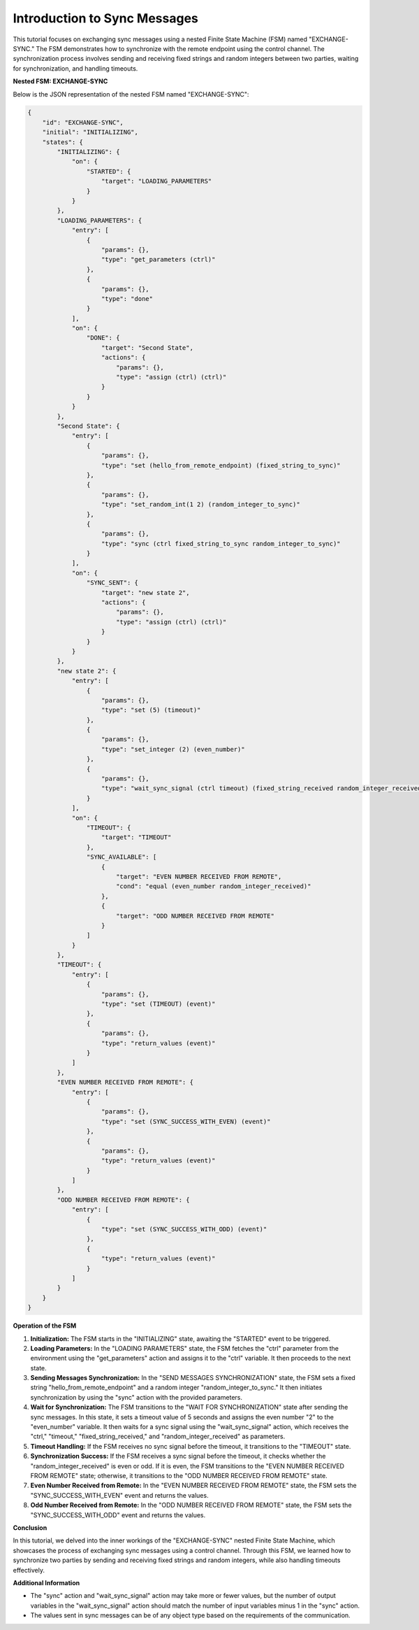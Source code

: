 Introduction to Sync Messages
=============================

This tutorial focuses on exchanging sync messages using a nested Finite State Machine (FSM) named "EXCHANGE-SYNC." The FSM demonstrates how to synchronize with the remote endpoint using the control channel. The synchronization process involves sending and receiving fixed strings and random integers between two parties, waiting for synchronization, and handling timeouts.

**Nested FSM: EXCHANGE-SYNC**

Below is the JSON representation of the nested FSM named "EXCHANGE-SYNC":

.. code-block:: json

    {
        "id": "EXCHANGE-SYNC",
        "initial": "INITIALIZING",
        "states": {
            "INITIALIZING": {
                "on": {
                    "STARTED": {
                        "target": "LOADING_PARAMETERS"
                    }
                }
            },
            "LOADING_PARAMETERS": {
                "entry": [
                    {
                        "params": {},
                        "type": "get_parameters (ctrl)"
                    },
                    {
                        "params": {},
                        "type": "done"
                    }
                ],
                "on": {
                    "DONE": {
                        "target": "Second State",
                        "actions": {
                            "params": {},
                            "type": "assign (ctrl) (ctrl)"
                        }
                    }
                }
            },
            "Second State": {
                "entry": [
                    {
                        "params": {},
                        "type": "set (hello_from_remote_endpoint) (fixed_string_to_sync)"
                    },
                    {
                        "params": {},
                        "type": "set_random_int(1 2) (random_integer_to_sync)"
                    },
                    {
                        "params": {},
                        "type": "sync (ctrl fixed_string_to_sync random_integer_to_sync)"
                    }
                ],
                "on": {
                    "SYNC_SENT": {
                        "target": "new state 2",
                        "actions": {
                            "params": {},
                            "type": "assign (ctrl) (ctrl)"
                        }
                    }
                }
            },
            "new state 2": {
                "entry": [
                    {
                        "params": {},
                        "type": "set (5) (timeout)"
                    },
                    {
                        "params": {},
                        "type": "set_integer (2) (even_number)"
                    },
                    {
                        "params": {},
                        "type": "wait_sync_signal (ctrl timeout) (fixed_string_received random_integer_received)"
                    }
                ],
                "on": {
                    "TIMEOUT": {
                        "target": "TIMEOUT"
                    },
                    "SYNC_AVAILABLE": [
                        {
                            "target": "EVEN NUMBER RECEIVED FROM REMOTE",
                            "cond": "equal (even_number random_integer_received)"
                        },
                        {
                            "target": "ODD NUMBER RECEIVED FROM REMOTE"
                        }
                    ]
                }
            },
            "TIMEOUT": {
                "entry": [
                    {
                        "params": {},
                        "type": "set (TIMEOUT) (event)"
                    },
                    {
                        "params": {},
                        "type": "return_values (event)"
                    }
                ]
            },
            "EVEN NUMBER RECEIVED FROM REMOTE": {
                "entry": [
                    {
                        "params": {},
                        "type": "set (SYNC_SUCCESS_WITH_EVEN) (event)"
                    },
                    {
                        "params": {},
                        "type": "return_values (event)"
                    }
                ]
            },
            "ODD NUMBER RECEIVED FROM REMOTE": {
                "entry": [
                    {
                        "type": "set (SYNC_SUCCESS_WITH_ODD) (event)"
                    },
                    {
                        "type": "return_values (event)"
                    }
                ]
            }
        }
    }

**Operation of the FSM**

1. **Initialization:** The FSM starts in the "INITIALIZING" state, awaiting the "STARTED" event to be triggered.

2. **Loading Parameters:** In the "LOADING PARAMETERS" state, the FSM fetches the "ctrl" parameter from the environment using the "get_parameters" action and assigns it to the "ctrl" variable. It then proceeds to the next state.

3. **Sending Messages Synchronization:** In the "SEND MESSAGES SYNCHRONIZATION" state, the FSM sets a fixed string "hello_from_remote_endpoint" and a random integer "random_integer_to_sync." It then initiates synchronization by using the "sync" action with the provided parameters.

4. **Wait for Synchronization:** The FSM transitions to the "WAIT FOR SYNCHRONIZATION" state after sending the sync messages. In this state, it sets a timeout value of 5 seconds and assigns the even number "2" to the "even_number" variable. It then waits for a sync signal using the "wait_sync_signal" action, which receives the "ctrl," "timeout," "fixed_string_received," and "random_integer_received" as parameters.

5. **Timeout Handling:** If the FSM receives no sync signal before the timeout, it transitions to the "TIMEOUT" state.

6. **Synchronization Success:** If the FSM receives a sync signal before the timeout, it checks whether the "random_integer_received" is even or odd. If it is even, the FSM transitions to the "EVEN NUMBER RECEIVED FROM REMOTE" state; otherwise, it transitions to the "ODD NUMBER RECEIVED FROM REMOTE" state.

7. **Even Number Received from Remote:** In the "EVEN NUMBER RECEIVED FROM REMOTE" state, the FSM sets the "SYNC_SUCCESS_WITH_EVEN" event and returns the values.

8. **Odd Number Received from Remote:** In the "ODD NUMBER RECEIVED FROM REMOTE" state, the FSM sets the "SYNC_SUCCESS_WITH_ODD" event and returns the values.

**Conclusion**

In this tutorial, we delved into the inner workings of the "EXCHANGE-SYNC" nested Finite State Machine, which showcases the process of exchanging sync messages using a control channel. Through this FSM, we learned how to synchronize two parties by sending and receiving fixed strings and random integers, while also handling timeouts effectively.

**Additional Information**

- The "sync" action and "wait_sync_signal" action may take more or fewer values, but the number of output variables in the "wait_sync_signal" action should match the number of input variables minus 1 in the "sync" action.
- The values sent in sync messages can be of any object type based on the requirements of the communication.
